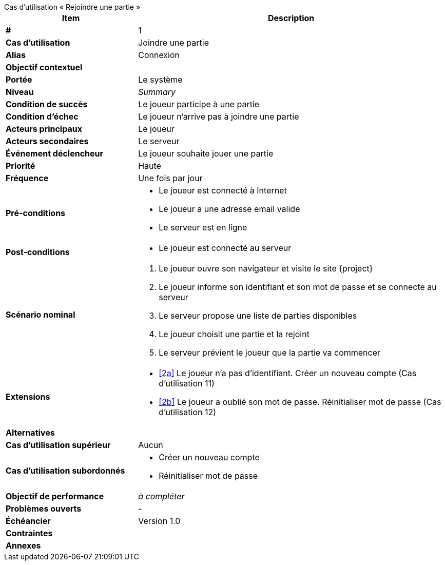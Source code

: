 [sidebar, title="Cas d'utilisation «{nbsp}Rejoindre une partie{nbsp}»", id="REQ-UC-1"]
--
[cols="30s,70n",options="header", frame=sides, "]
|===
| Item | Description

| # 
| 1

| Cas d'utilisation	
| Joindre une partie

| Alias
| Connexion

| Objectif contextuel
|

| Portée	
| Le système

| Niveau
| _Summary_

| Condition de succès
| Le joueur participe à une partie

| Condition d'échec
| Le joueur n'arrive pas à joindre une partie

| Acteurs principaux
| Le joueur

| Acteurs secondaires
| Le serveur

| Événement déclencheur
| Le joueur souhaite jouer une partie

| Priorité
| Haute

| Fréquence
| Une fois par jour

| Pré-conditions 
a| 
- Le joueur est connecté à Internet
- Le joueur a une adresse email valide
- Le serveur est en ligne

| Post-conditions
a| 
- Le joueur est connecté au serveur


| Scénario nominal
a|
. Le joueur ouvre son navigateur et visite le site {project}
[#identification]
. Le joueur informe son identifiant et son mot de passe et se connecte au serveur
. Le serveur propose une liste de parties disponibles
. Le joueur choisit une partie et la rejoint
. Le serveur prévient le joueur que la partie va commencer

| Extensions	
a|
* <<identification, [2a]>> Le joueur n'a pas d'identifiant.
Créer un nouveau compte (Cas d'utilisation 11)
* <<identification, [2b]>> Le joueur a oublié son mot de passe.
Réinitialiser mot de passe (Cas d'utilisation 12)

| Alternatives	
a|

| Cas d'utilisation supérieur
| Aucun

| Cas d'utilisation subordonnés 
a|
* Créer un nouveau compte
* Réinitialiser mot de passe

| Objectif de performance
| _à compléter_

| Problèmes ouverts	
a|
-

| Échéancier	
| Version 1.0

| Contraintes
|

| Annexes
|

|===
--